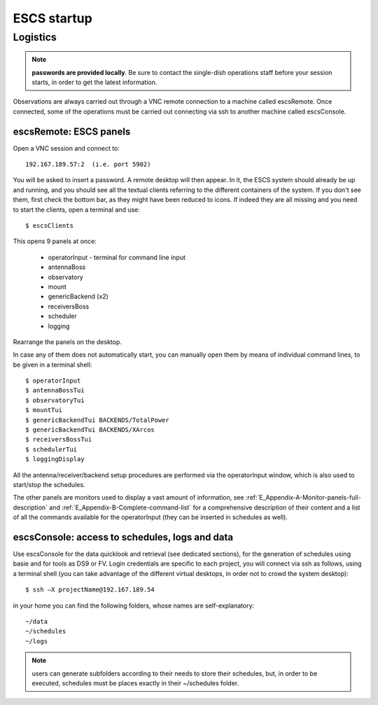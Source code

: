 .. _ESCS-startup:

************
ESCS startup
************


Logistics
=========

.. note:: **passwords are provided locally**. 
   Be sure to contact the single-dish operations staff before your session 
   starts, in order to get the latest information. 

Observations are always carried out through a VNC remote connection to a 
machine called escsRemote. Once connected, some of the operations must be 
carried out connecting via ssh to another machine called escsConsole.  

escsRemote: ESCS panels
-----------------------
 
Open a VNC session and connect to::

	192.167.189.57:2  (i.e. port 5902) 

You will be asked to insert a password. 
A remote desktop will then appear. In it, the ESCS system should already be up 
and running, and you should see all the textual clients referring to the 
different containers of the system. If you don't see them, first check the 
bottom bar, as they might have been reduced to icons. 
If indeed they are all missing and you need to start the clients, 
open a terminal and use::

	$ escsClients

This opens 9 panels at once: 

    * operatorInput - terminal for command line input
    * antennaBoss 
    * observatory 
    * mount 
    * genericBackend (x2)
    * receiversBoss
    * scheduler
    * logging

Rearrange the panels on the desktop. 

In case any of them does not automatically start, you can manually open them 
by means of individual command lines, to be given in a terminal shell::

	$ operatorInput 
	$ antennaBossTui 
	$ observatoryTui 
	$ mountTui 
	$ genericBackendTui BACKENDS/TotalPower
	$ genericBackendTui BACKENDS/XArcos
	$ receiversBossTui
	$ schedulerTui
	$ loggingDisplay

All the antenna/receiver/backend setup procedures are performed via the 
operatorInput window, which is also used to start/stop the schedules. 

The other panels are monitors used to display a vast amount of information, 
see :ref:`E_Appendix-A-Monitor-panels-full-description` and 
:ref:`E_Appendix-B-Complete-command-list` for a comprehensive description of 
their content and a list of all the commands available for the operatorInput 
(they can be inserted in schedules as well).

escsConsole: access to schedules, logs and data
-----------------------------------------------

Use escsConsole for the data quicklook and retrieval (see dedicated 
sections), for the generation of schedules using basie and for tools 
as DS9 or FV. 
Login credentials are specific to each project, you will connect via ssh 
as follows, using a terminal shell (you can take advantage of the different
virtual desktops, in order not to crowd the system desktop)::  

	$ ssh –X projectName@192.167.189.54

in your home you can find the following folders, whose names are 
self-explanatory::

    ~/data  
    ~/schedules
    ~/logs

.. note:: users can generate subfolders according to their needs to store 
   their schedules, but, in order to be executed, schedules must be places 
   exactly in their ~/schedules folder. 


